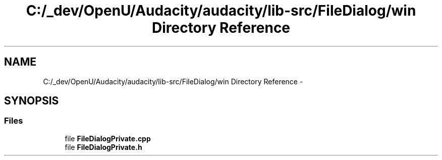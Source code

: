 .TH "C:/_dev/OpenU/Audacity/audacity/lib-src/FileDialog/win Directory Reference" 3 "Thu Apr 28 2016" "Audacity" \" -*- nroff -*-
.ad l
.nh
.SH NAME
C:/_dev/OpenU/Audacity/audacity/lib-src/FileDialog/win Directory Reference \- 
.SH SYNOPSIS
.br
.PP
.SS "Files"

.in +1c
.ti -1c
.RI "file \fBFileDialogPrivate\&.cpp\fP"
.br
.ti -1c
.RI "file \fBFileDialogPrivate\&.h\fP"
.br
.in -1c
